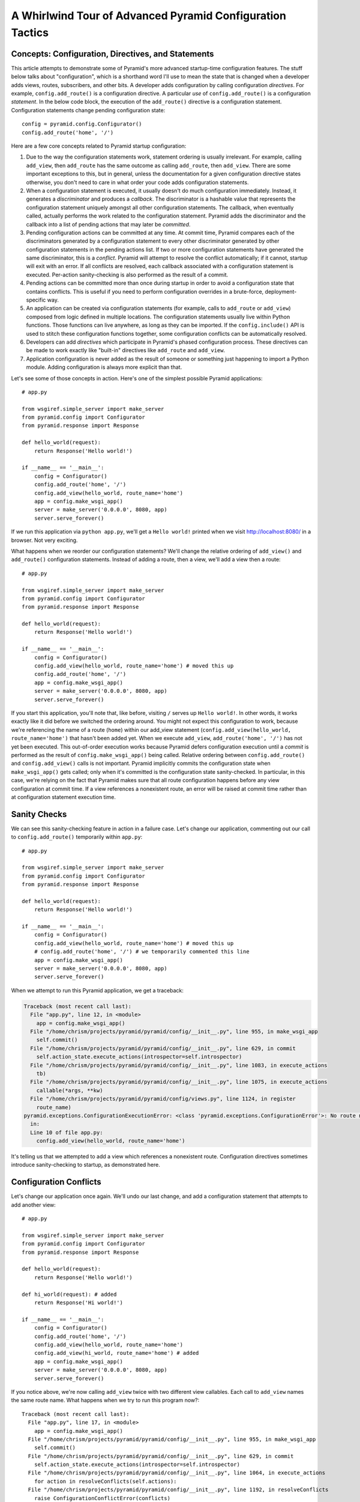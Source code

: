 .. _whirlwind-adv-conf:

A Whirlwind Tour of Advanced Pyramid Configuration Tactics
==========================================================

Concepts:  Configuration, Directives, and Statements
----------------------------------------------------

This article attempts to demonstrate some of Pyramid's more advanced
startup-time configuration features.  The stuff below talks about
"configuration", which is a shorthand word I'll use to mean the state that is
changed when a developer adds views, routes, subscribers, and other bits.  A
developer adds configuration by calling configuration *directives*.  For
example, ``config.add_route()`` is a configuration directive.  A particular
*use* of ``config.add_route()`` is a configuration *statement*.  In the below
code block, the execution of the ``add_route()`` directive is a configuration
statement.  Configuration statements change pending configuration state::

   config = pyramid.config.Configurator()
   config.add_route('home', '/')

Here are a few core concepts related to Pyramid startup configuration:

#. Due to the way the configuration statements work, statement ordering is
   usually irrelevant.  For example, calling ``add_view``, then ``add_route``
   has the same outcome as calling ``add_route``, then ``add_view``.  There
   are some important exceptions to this, but in general, unless the
   documentation for a given configuration directive states otherwise, you
   don't need to care in what order your code adds configuration statements.

#. When a configuration statement is executed, it usually doesn't do much
   configuration immediately.  Instead, it generates a *discriminator* and
   produces a *callback*. The discriminator is a hashable value that
   represents the configuration statement uniquely amongst all other
   configuration statements.  The callback, when eventually called, actually
   performs the work related to the configuration statement.  Pyramid adds
   the discriminator and the callback into a list of pending actions that may
   later be *committed*.

#. Pending configuration actions can be committed at any time.  At commit
   time, Pyramid compares each of the discriminators generated by a
   configuration statement to every other discriminator generated by other
   configuration statements in the pending actions list.  If two or more
   configuration statements have generated the same discriminator, this is a
   *conflict*.  Pyramid will attempt to resolve the conflict automatically;
   if it cannot, startup will exit with an error.  If all conflicts are
   resolved, each callback associated with a configuration statement is
   executed.  Per-action sanity-checking is also performed as the result of a
   commit.

#. Pending actions can be committed more than once during startup in order to
   avoid a configuration state that contains conflicts.  This is useful if
   you need to perform configuration overrides in a brute-force,
   deployment-specific way.

#. An application can be created via configuration statements (for example,
   calls to ``add_route`` or ``add_view``) composed from logic defined in
   multiple locations.  The configuration statements usually live within
   Python functions. Those functions can live anywhere, as long as they can
   be imported.  If the ``config.include()`` API is used to stitch these
   configuration functions together, some configuration conflicts can be
   automatically resolved.

#. Developers can add *directives* which participate in Pyramid's phased
   configuration process.  These directives can be made to work exactly like
   "built-in" directives like ``add_route`` and ``add_view``.

#. Application configuration is never added as the result of someone or
   something just happening to import a Python module.  Adding configuration
   is always more explicit than that.

Let's see some of those concepts in action.  Here's one of the simplest
possible Pyramid applications::

   # app.py

   from wsgiref.simple_server import make_server
   from pyramid.config import Configurator
   from pyramid.response import Response

   def hello_world(request):
       return Response('Hello world!')

   if __name__ == '__main__':
       config = Configurator()
       config.add_route('home', '/')
       config.add_view(hello_world, route_name='home')
       app = config.make_wsgi_app()
       server = make_server('0.0.0.0', 8080, app)
       server.serve_forever()

If we run this application via ``python app.py``, we'll get a ``Hello world!``
printed when we visit `<http://localhost:8080/>`_ in a browser.  Not very
exciting.

What happens when we reorder our configuration statements?  We'll change the
relative ordering of ``add_view()`` and ``add_route()`` configuration
statements.  Instead of adding a route, then a view, we'll add a view then a
route::

   # app.py

   from wsgiref.simple_server import make_server
   from pyramid.config import Configurator
   from pyramid.response import Response

   def hello_world(request):
       return Response('Hello world!')

   if __name__ == '__main__':
       config = Configurator()
       config.add_view(hello_world, route_name='home') # moved this up
       config.add_route('home', '/')
       app = config.make_wsgi_app()
       server = make_server('0.0.0.0', 8080, app)
       server.serve_forever()

If you start this application, you'll note that, like before, visiting ``/``
serves up ``Hello world!``.  In other words, it works exactly like it did
before we switched the ordering around.  You might not expect this
configuration to work, because we're referencing the name of a route
(``home``) within our add_view statement (``config.add_view(hello_world,
route_name='home')`` that hasn't been added yet.  When we execute
``add_view``, ``add_route('home', '/')`` has not yet been executed. This
out-of-order execution works because Pyramid defers configuration execution
until a *commit* is performed as the result of ``config.make_wsgi_app()``
being called.  Relative ordering between ``config.add_route()`` and
``config.add_view()`` calls is not important.  Pyramid implicitly commits the
configuration state when ``make_wsgi_app()`` gets called; only when it's
committed is the configuration state sanity-checked.  In particular, in this
case, we're relying on the fact that Pyramid makes sure that all route
configuration happens before any view configuration at commit time.  If a
view references a nonexistent route, an error will be raised at commit time
rather than at configuration statement execution time.

Sanity Checks
-------------

We can see this sanity-checking feature in action in a failure case.  Let's
change our application, commenting out our call to ``config.add_route()``
temporarily within ``app.py``::

   # app.py

   from wsgiref.simple_server import make_server
   from pyramid.config import Configurator
   from pyramid.response import Response

   def hello_world(request):
       return Response('Hello world!')

   if __name__ == '__main__':
       config = Configurator()
       config.add_view(hello_world, route_name='home') # moved this up
       # config.add_route('home', '/') # we temporarily commented this line
       app = config.make_wsgi_app()
       server = make_server('0.0.0.0', 8080, app)
       server.serve_forever()

When we attempt to run this Pyramid application, we get a traceback:

.. code-block:: text

    Traceback (most recent call last):
      File "app.py", line 12, in <module>
        app = config.make_wsgi_app()
      File "/home/chrism/projects/pyramid/pyramid/config/__init__.py", line 955, in make_wsgi_app
        self.commit()
      File "/home/chrism/projects/pyramid/pyramid/config/__init__.py", line 629, in commit
        self.action_state.execute_actions(introspector=self.introspector)
      File "/home/chrism/projects/pyramid/pyramid/config/__init__.py", line 1083, in execute_actions
        tb)
      File "/home/chrism/projects/pyramid/pyramid/config/__init__.py", line 1075, in execute_actions
        callable(*args, **kw)
      File "/home/chrism/projects/pyramid/pyramid/config/views.py", line 1124, in register
        route_name)
    pyramid.exceptions.ConfigurationExecutionError: <class 'pyramid.exceptions.ConfigurationError'>: No route named home found for view registration
      in:
      Line 10 of file app.py:
        config.add_view(hello_world, route_name='home')

It's telling us that we attempted to add a view which references a
nonexistent route.  Configuration directives sometimes introduce
sanity-checking to startup, as demonstrated here.

Configuration Conflicts
-----------------------

Let's change our application once again.  We'll undo our last change, and add
a configuration statement that attempts to add another view::

   # app.py

   from wsgiref.simple_server import make_server
   from pyramid.config import Configurator
   from pyramid.response import Response

   def hello_world(request):
       return Response('Hello world!')

   def hi_world(request): # added
       return Response('Hi world!')

   if __name__ == '__main__':
       config = Configurator()
       config.add_route('home', '/')
       config.add_view(hello_world, route_name='home')
       config.add_view(hi_world, route_name='home') # added
       app = config.make_wsgi_app()
       server = make_server('0.0.0.0', 8080, app)
       server.serve_forever()

If you notice above, we're now calling ``add_view`` twice with two
different view callables.  Each call to ``add_view`` names the same route
name.  What happens when we try to run this program now?::

   Traceback (most recent call last):
     File "app.py", line 17, in <module>
       app = config.make_wsgi_app()
     File "/home/chrism/projects/pyramid/pyramid/config/__init__.py", line 955, in make_wsgi_app
       self.commit()
     File "/home/chrism/projects/pyramid/pyramid/config/__init__.py", line 629, in commit
       self.action_state.execute_actions(introspector=self.introspector)
     File "/home/chrism/projects/pyramid/pyramid/config/__init__.py", line 1064, in execute_actions
       for action in resolveConflicts(self.actions):
     File "/home/chrism/projects/pyramid/pyramid/config/__init__.py", line 1192, in resolveConflicts
       raise ConfigurationConflictError(conflicts)
   pyramid.exceptions.ConfigurationConflictError: Conflicting configuration actions
     For: ('view', None, '', 'home', 'd41d8cd98f00b204e9800998ecf8427e')
       Line 14 of file app.py:
           config.add_view(hello_world, route_name='home')
       Line 15 of file app.py:
           config.add_view(hi_world, route_name='home')

This traceback is telling us that there was a *configuration conflict*
between two configuration statements: the ``add_view`` statement on line 14
of app.py and the ``add_view`` statement on line 15 of app.py.  This happens
because the *discriminator* generated by ``add_view`` statement on line 14
turned out to be the same as the discriminator generated by the ``add_view``
statement on line 15.  The discriminator is printed above the line conflict
output: ``For: ('view', None, '', 'home',
'd41d8cd98f00b204e9800998ecf8427e')`` .

.. note::

   The discriminator itself has to be opaque in order to service all of the
   use cases required by ``add_view``.  It's not really meant to be parsed by
   a human, and is kinda really printed only for consumption by core Pyramid
   developers.  We may consider changing things in future Pyramid versions so
   that it doesn't get printed when a conflict exception happens.

Why is this exception raised?  Pyramid couldn't work out what you wanted to
do.  You told it to serve up more than one view for exactly the same set of
request-time circumstances ("when the route name matches ``home``, serve this
view").  This is an impossibility: Pyramid needs to serve one view or the
other in this circumstance; it can't serve both.  So rather than trying to
guess what you meant, Pyramid raises a configuration conflict error and
refuses to start.

Resolving Conflicts
-------------------

Obviously it's necessary to be able to resolve configuration conflicts.
Sometimes these conflicts are done by mistake, so they're easy to resolve.
You just change the code so that the conflict is no longer present.  We can
do that pretty easily::

   # app.py

   from wsgiref.simple_server import make_server
   from pyramid.config import Configurator
   from pyramid.response import Response

   def hello_world(request):
       return Response('Hello world!')

   def hi_world(request):
       return Response('Hi world!')

   if __name__ == '__main__':
       config = Configurator()
       config.add_route('home', '/')
       config.add_view(hello_world, route_name='home')
       config.add_view(hi_world, route_name='home', request_param='use_hi')
       app = config.make_wsgi_app()
       server = make_server('0.0.0.0', 8080, app)
       server.serve_forever()

In the above code, we've gotten rid of the conflict.  Now the ``hello_world``
view will be called by default when ``/`` is visited without a query string,
but if ``/`` is visted when the URL contains a ``use_hi`` query string,
the ``hi_world`` view will be executed instead.  In other words, visiting
``/`` in the browser produces ``Hello world!``, but visiting ``/?use_hi=1``
produces ``Hi world!``.

There's an alternative way to resolve conflicts that doesn't change the
semantics of the code as much.  You can issue a ``config.commit()`` statement
to flush pending configuration actions before issuing more.  To see this in
action, let's change our application back to the way it was before we added
the ``request_param`` predicate to our second ``add_view`` statement::

   # app.py

   from wsgiref.simple_server import make_server
   from pyramid.config import Configurator
   from pyramid.response import Response

   def hello_world(request):
       return Response('Hello world!')

   def hi_world(request): # added
       return Response('Hi world!')

   if __name__ == '__main__':
       config = Configurator()
       config.add_route('home', '/')
       config.add_view(hello_world, route_name='home')
       config.add_view(hi_world, route_name='home') # added
       app = config.make_wsgi_app()
       server = make_server('0.0.0.0', 8080, app)
       server.serve_forever()

If we try to run this application as-is, we'll wind up with a configuration
conflict error.  We can actually sort of brute-force our way around that by
adding a manual call to ``commit`` between the two ``add_view`` statements
which conflict::

   # app.py

   from wsgiref.simple_server import make_server
   from pyramid.config import Configurator
   from pyramid.response import Response

   def hello_world(request):
       return Response('Hello world!')

   def hi_world(request): # added
       return Response('Hi world!')

   if __name__ == '__main__':
       config = Configurator()
       config.add_route('home', '/')
       config.add_view(hello_world, route_name='home')
       config.commit() # added
       config.add_view(hi_world, route_name='home') # added
       app = config.make_wsgi_app()
       server = make_server('0.0.0.0', 8080, app)
       server.serve_forever()

If we run this application, it will start up.  And if we visit ``/`` in our
browser, we'll see ``Hi world!``.  Why doesn't this application throw a
configuration conflict error at the time it starts up?  Because we flushed
the pending configuration action impled by the first call to ``add_view`` by
calling ``config.commit()`` explicitly.  When we called the ``add_view`` the
second time, the discriminator of the first call to ``add_view`` was no
longer in the pending actions list to conflict with.  The conflict was
resolved because the pending actions list got flushed.  Why do we see ``Hi
world!`` in our browser instead of ``Hello world!``?  Because the call to
``config.make_wsgi_app()`` implies a second commit.  The second commit caused
the second ``add_view`` configuration callback to be called, and this
callback overwrote the view configuration added by the first commit.

Calling ``config.commit()`` is a brute-force way to resolve configuration
conflicts.

Including Configuration from Other Modules
------------------------------------------

Now that we have played around a bit with configuration that exists all in
the same module, let's add some code to ``app.py`` that causes configuration
that lives in another module to be *included*.  We do that by adding a call
to ``config.include()`` within ``app.py``::

   # app.py

   from wsgiref.simple_server import make_server
   from pyramid.config import Configurator
   from pyramid.response import Response

   def hello_world(request):
       return Response('Hello world!')

   if __name__ == '__main__':
       config = Configurator()
       config.add_route('home', '/')
       config.add_view(hello_world, route_name='home')
       config.include('another.moreconfiguration')  # added
       app = config.make_wsgi_app()
       server = make_server('0.0.0.0', 8080, app)
       server.serve_forever()

We added the line ``config.include('another.moreconfiguration')`` above.
If we try to run the application now, we'll receive a traceback::

    Traceback (most recent call last):
      File "app.py", line 12, in <module>
        config.include('another')
      File "/home/chrism/projects/pyramid/pyramid/config/__init__.py", line 744, in include
        c = self.maybe_dotted(callable)
      File "/home/chrism/projects/pyramid/pyramid/config/__init__.py", line 844, in maybe_dotted
        return self.name_resolver.maybe_resolve(dotted)
      File "/home/chrism/projects/pyramid/pyramid/path.py", line 318, in maybe_resolve
        return self._resolve(dotted, package)
      File "/home/chrism/projects/pyramid/pyramid/path.py", line 325, in _resolve
        return self._zope_dottedname_style(dotted, package)
      File "/home/chrism/projects/pyramid/pyramid/path.py", line 368, in _zope_dottedname_style
        found = __import__(used)
    ImportError: No module named another

That's exactly as we expected, because we attempted to *include* a module
that doesn't yet exist.  Let's add a module named ``another.py`` right next
to our ``app.py`` module::

   # another.py

   from pyramid.response import Response

   def goodbye(request):
       return Response('Goodbye world!')

   def moreconfiguration(config):
       config.add_route('goodbye', '/goodbye')
       config.add_view(goodbye, route_name='goodbye')

Now what happens when we run the application via ``python app.py``?  It
starts.  And, like before, if we visit ``/`` in a browser, it still show
``Hello world!``.  But, unlike before, now if we visit ``/goodbye`` in a
browser, it will show us ``Goodbye world!``.

When we called ``include('another.moreconfiguration')`` within app.py,
Pyramid interpreted this call as "please find the function named
``moreconfiguration`` in a module or package named ``another`` and call it
with a configurator as the only argument".  And that's indeed what happened:
the ``moreconfiguration`` function within ``another.py`` was called; it
accepted a configurator as its first argument and added a route and a view,
which is why we can now visit ``/goodbye`` in the browser and get a response.
It's the same effective outcome as if we had issued the ``add_route`` and
``add_view`` statements for the "goodbye" view from within ``app.py``.  An
application can be created via configuration statements composed from
multiple locations.

You might be asking yourself at this point "So what?!  That's just a function
call hidden under an API that resolves a module name to a function.  I could
just import the moreconfiguration function from ``another`` and call it directly with
the configurator!"  You're mostly right.  However, ``config.include()`` does
more than that.  Please stick with me, we'll get to it.

The :func:`includeme` Convention
--------------------------------

Now, let's change our ``app.py`` slightly.  We'll change the
``config.include()`` line in ``app.py`` to include a slightly different
name::

   # app.py

   from wsgiref.simple_server import make_server
   from pyramid.config import Configurator
   from pyramid.response import Response

   def hello_world(request):
       return Response('Hello world!')

   if __name__ == '__main__':
       config = Configurator()
       config.add_route('home', '/')
       config.add_view(hello_world, route_name='home')
       config.include('another')  # <-- changed
       app = config.make_wsgi_app()
       server = make_server('0.0.0.0', 8080, app)
       server.serve_forever()

And we'll edit ``another.py``, changing the name of the
``moreconfiguration`` function to ``includeme``::

   # another.py

   from pyramid.response import Response

   def goodbye(request):
       return Response('Goodbye world!')

   def includeme(config): # <-- previously named moreconfiguration
       config.add_route('goodbye', '/goodbye')
       config.add_view(goodbye, route_name='goodbye')

When we run the application, it works exactly like our last iteration.  You
can visit ``/`` and ``/goodbye`` and get the exact same results.  Why is this
so?  We didn't tell Pyramid the name of our new ``includeme`` function like
we did before for ``moreconfiguration`` by saying
``config.include('another.includeme')``, we just pointed it at the module in
which ``includeme`` lived by saying ``config.include('another')``.  This is a
Pyramid convenience shorthand: if you tell Pyramid to include a Python
*module* or *package*, it will assume that you're telling it to include the
``includeme`` function from within that module/package.  Effectively,
``config.include('amodule')`` always means
``config.include('amodule.includeme')``.

Nested Includes
---------------

Something which is included can also do including.  Let's add a file named
``yetanother.py`` next to app.py::

   # yetanother.py

   from pyramid.response import Response

   def whoa(request):
       return Response('Whoa')

   def includeme(config):
       config.add_route('whoa', '/whoa')
       config.add_view(whoa, route_name='whoa')

And let's change our ``another.py`` file to include it::

   # another.py

   from pyramid.response import Response

   def goodbye(request):
       return Response('Goodbye world!')

   def includeme(config): # <-- previously named moreconfiguration
       config.add_route('goodbye', '/goodbye')
       config.add_view(goodbye, route_name='goodbye')
       config.include('yetanother')

When we start up this application, we can visit ``/``, ``/goodbye`` and
``/whoa`` and see responses on each.  ``app.py`` includes ``another.py``
which includes ``yetanother.py``.  You can nest configuration includes within
configuration includes ad infinitum.  It's turtles all the way down.

Automatic Resolution via Includes
---------------------------------

As we saw previously, it's relatively easy to manually resolve configuration
conflicts that are produced by mistake.  But sometimes configuration
conflicts are not injected by mistake.  Sometimes they're introduced on
purpose in the desire to override one configuration statement with another.
Pyramid anticipates this need in two ways: by offering automatic conflict
resolution via ``config.include()``, and the ability to manually commit
configuration before a conflict occurs.

Let's change our ``another.py`` to contain a ``hi_world`` view function, and
we'll change its ``includeme`` to add that view that should answer when ``/``
is visited::

   # another.py

   from pyramid.response import Response

   def goodbye(request):
       return Response('Goodbye world!')

   def hi_world(request): # added
       return Response('Hi world!')

   def includeme(config):
       config.add_route('goodbye', '/goodbye')
       config.add_view(goodbye, route_name='goodbye')
       config.add_view(hi_world, route_name='home') # added

When we attempt to start the application, it will start without a conflict
error.  This is strange, because we have what appears to be the same
configuration that caused a conflict error before when all of the same
configuration statements were made in ``app.py``.  In particular,
``hi_world`` and ``hello_world`` are both being registered as the view that
should be called when the ``home`` route is executed.  When the application
runs, when you visit ``/`` in your browser, you will see ``Hello world!``
(not ``Hi world!``).  The registration for the ``hello_world`` view in
``app.py`` "won" over the registration for the ``hi_world`` view in
``another.py``.

Here's what's going on: Pyramid was able to automatically *resolve* a
conflict for us.  Configuration statements which generate the same
discriminator will conflict.  But if one of those configuration statements
was performed as the result of being included "below" the other one, Pyramid
will make an assumption: it's assuming that the thing doing the including
(``app.py``) wants to *override* configuration statements done in the thing
being included (``another.py``).  In the above code configuration, even
though the discriminator generated by ``config.add_view(hello_world,
route_name='home')`` in ``app.py`` conflicts with the discriminator generated
by ``config.add_view(hi_world, route_name='home')`` in ``another.py``,
Pyramid assumes that the former should override the latter, because
``app.py`` *includes* ``another.py``.

Note that the same conflict resolution behavior does not occur if you simply
import ``another.includeme`` from within app.py and call it, passing it a
``config`` object.  This is why using ``config.include`` is different than
just factoring your configuration into functions and arranging to call those
functions at startup time directly.  Using ``config.include()`` makes
automatic conflict resolution work properly.

Custom Configuration Directives
-------------------------------

A developer needn't satisfy himself with only the directives provided by
Pyramid like ``add_route`` and ``add_view``.  He can add directives to the
Configurator.  This makes it easy for him to allow other developers to add
application-specific configuration.  For example, let's pretend you're
creating an extensible application, and you'd like to allow developers to
change the "site name" of your application (the site name is used in some web
UI somewhere).  Let's further pretend you'd like to do this by allowing
people to call a ``set_site_name`` directive on the Configurator.  This is a
bit of a contrived example, because it would probably be a bit easier in this
particular case just to use a deployment setting, but humor me for the
purpose of this example.  Let's change our app.py to look like this::

   # app.py

   from wsgiref.simple_server import make_server
   from pyramid.config import Configurator
   from pyramid.response import Response

   def hello_world(request):
       return Response('Hello world!')

   if __name__ == '__main__':
       config = Configurator()
       config.add_route('home', '/')
       config.add_view(hello_world, route_name='home')
       config.include('another')
       config.set_site_name('foo')
       app = config.make_wsgi_app()
       print app.registry.site_name
       server = make_server('0.0.0.0', 8080, app)
       server.serve_forever()

And change our ``another.py`` to look like this::

   # another.py

   from pyramid.response import Response

   def goodbye(request):
       return Response('Goodbye world!')

   def hi_world(request):
       return Response('Hi world!')

   def set_site_name(config, site_name):
       def callback():
           config.registry.site_name = site_name
       discriminator = ('set_site_name',)
       config.action(discriminator, callable=callback)

   def includeme(config):
       config.add_route('goodbye', '/goodbye')
       config.add_view(goodbye, route_name='goodbye')
       config.add_view(hi_world, route_name='home')
       config.add_directive('set_site_name', set_site_name)

When this application runs, you'll see printed to the console ``foo``.
You'll notice in the ``app.py`` above, we call ``config.set_site_name``.
This is not a Pyramid built-in directive.  It was added as the result of the
call to ``config.add_directive`` in ``another.includeme``.  We added a
function that uses the ``config.action`` method to register a discriminator
and a callback for a *custom* directive.  Let's change ``app.py`` again,
adding a second call to ``set_site_name``::

   # app.py

   from wsgiref.simple_server import make_server
   from pyramid.config import Configurator
   from pyramid.response import Response

   def hello_world(request):
       return Response('Hello world!')

   if __name__ == '__main__':
       config = Configurator()
       config.add_route('home', '/')
       config.add_view(hello_world, route_name='home')
       config.include('another')
       config.set_site_name('foo')
       config.set_site_name('bar') # added this
       app = config.make_wsgi_app()
       print app.registry.site_name
       server = make_server('0.0.0.0', 8080, app)
       server.serve_forever()

When we try to start the application, we'll get this traceback::

   Traceback (most recent call last):
     File "app.py", line 15, in <module>
       app = config.make_wsgi_app()
     File "/home/chrism/projects/pyramid/pyramid/config/__init__.py", line 955, in make_wsgi_app
       self.commit()
     File "/home/chrism/projects/pyramid/pyramid/config/__init__.py", line 629, in commit
       self.action_state.execute_actions(introspector=self.introspector)
     File "/home/chrism/projects/pyramid/pyramid/config/__init__.py", line 1064, in execute_actions
       for action in resolveConflicts(self.actions):
     File "/home/chrism/projects/pyramid/pyramid/config/__init__.py", line 1192, in resolveConflicts
       raise ConfigurationConflictError(conflicts)
   pyramid.exceptions.ConfigurationConflictError: Conflicting configuration actions
     For: ('site-name',)
       Line 13 of file app.py:
           config.set_site_name('foo')
       Line 14 of file app.py:
           config.set_site_name('bar')

We added a custom directive that made use of Pyramid's configuration conflict
detection.  When we tried to set the site name twice, Pyramid detected a
conflict and told us.  Just like built-in directives, Pyramid custom
directives will also participate in automatic conflict resolution.  Let's see
that in action by moving our first call to ``set_site_name`` into another
included function.  As a result, our ``app.py`` will look like this::

   # app.py

   from wsgiref.simple_server import make_server
   from pyramid.config import Configurator
   from pyramid.response import Response

   def hello_world(request):
       return Response('Hello world!')

   def moarconfig(config):
       config.set_site_name('foo')

   if __name__ == '__main__':
       config = Configurator()
       config.add_route('home', '/')
       config.add_view(hello_world, route_name='home')
       config.include('another')
       config.include('.moarconfig')
       config.set_site_name('bar')
       app = config.make_wsgi_app()
       print app.registry.site_name
       server = make_server('0.0.0.0', 8080, app)
       server.serve_forever()

If we start this application up, we'll see ``bar`` printed to the console.
No conflict will be raised, even though we have two calls to
``set_site_name`` being executed.  This is because our custom directive is
making use of automatic conflict resolution: Pyramid determines that the call
to ``set_site_name('bar')`` should "win" because it's "closer to the top of
the application" than the other call which sets it to "bar".

Why This Is Great
-----------------

Now for some general descriptions of what makes the way all of this works
great.

You'll note that a mere import of a module in our tiny application doesn't
cause any sort of configuration state to be added, nor do any of our existing
modules rely on some configuration having occurred before they can be
imported.  Application configuration is never added as the result of someone
or something just happening to import a module.  This seems like an obvious
design choice, but it's not true of all web frameworks.  Some web frameworks
rely on a particular import ordering: you might not be able to successfully
import your application code until some other module has been initialized via
an import.  Some web frameworks depend on configuration happening as a side
effect of decorator execution: as a result, you might be *required* to import
all of your application's modules for it to be configured in its entirety.
Our application relies on neither: importing our code requires no prior
import to have happened, and no configuration is done as the side effect of
importing any of our code.  This explicitness helps you build larger systems
because you're never left guessing about the configuration state: you are
entirely in charge at all times.

Most other web frameworks don't have a conflict detection system, and when
they're fed two configuration statements that are logically conflicting,
they'll choose one or the other silently, leaving you sometimes to wonder why
you're not seeing the output you expect.  Likewise, the execution ordering of
configuration statements in most other web frameworks matters deeply; Pyramid
doesn't make you care much about it.

A third party developer can override parts of an existing application's
configuration as long as that application's original developer anticipates it
minimally by factoring his configuration statements into a function that is
*includable*.  He doesn't necessarily have to anticipate *what* bits of his
application might be overridden, just that *something* might be overridden.
This is unlike other web frameworks, which, if they allow for application
extensibility at all, indeed tend to force the original application developer
to think hard about what might be overridden.  Under other frameworks, an
application developer that wants to provide application extensibility is
usually required to write ad-hoc code that allows a user to override various
parts of his application such as views, routes, subscribers, and templates.
In Pyramid, he is not required to do this: everything is overridable, and he
just refers anyone who wants to change the way it works to the Pyramid docs.
The ``config.include()`` system even allows a third-party developer who wants
to change an application to not think about the mechanics of overriding at
all; he just adds statements before or after including the original
developer's configuration statements, and he relies on automatic conflict
resolution to work things out for him.

Configuration logic can be included from anywhere, and split across multiple
packages and filesystem locations.  There is no special set of Pyramid-y
"application" directories containing configuration that must exist all in one
place.  Other web frameworks introduce packages or directories that are "more
special than others" to offer similar features.  To extend an application
written using other web frameworks, you sometimes have to add to the set of
them by changing a central directory structure.

The system is *meta-configurable*.  You can extend the set of configuration
directives offered to users by using ``config.add_directive()``.  This means
that you can effectively extend Pyramid itself without needing to rewrite or
redocument a solution from scratch: you just tell people the directive exists
and tell them it works like every other Pyramid directive.  You'll get all
the goodness of conflict detection and resolution too.

All of the examples in this article use the "imperative" Pyramid
configuration API, where a user calls methods on a Configurator object to
perform configuration.  For developer convenience, Pyramid also exposes a
declarative configuration mechanism, usually by offering a function, class,
and method decorator that is activated via a *scan*.  Such decorators simply
attach a callback to the object they're decorating, and during the scan
process these callbacks are called: the callbacks just call methods on a
configurator on the behalf of the user as if he had typed them himself.
These decorators participate in Pyramid's configuration scheme exactly like
imperative method calls.

For more information about ``config.include()`` and creating extensible
applications, see :ref:`advconfig_narr` and :ref:`extending_chapter` in the
Pyramid narrative documenation.  For more information about creating
directives, see :ref:`extconfig_narr`.

